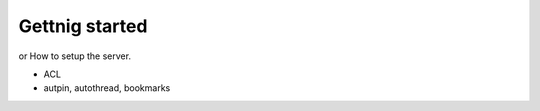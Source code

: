 Gettnig started
===============

or How to setup the server.

* ACL
* autpin, autothread, bookmarks
